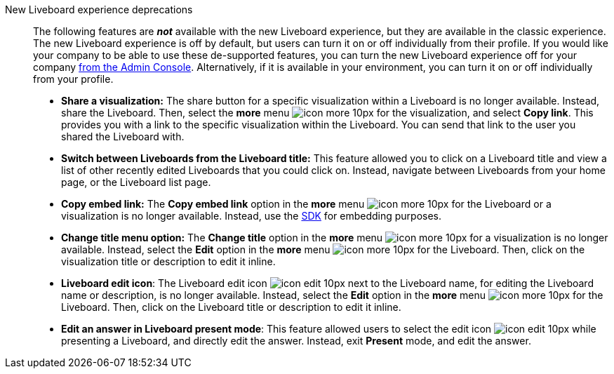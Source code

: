 New Liveboard experience deprecations::
The following features are *_not_* available with the new Liveboard experience, but they are available in the classic experience.
The new Liveboard experience is off by default, but users can turn it on or off individually from their profile.
If you would like your company to be able to use these de-supported features, you can turn the new Liveboard experience off for your company xref:liveboard-experience-new.adoc#global-enablement[from the Admin Console].
Alternatively, if it is available in your environment, you can turn it on or off individually from your profile.

* *Share a visualization:* The share button for a specific visualization within a Liveboard is no longer available. Instead, share the Liveboard. Then, select the *more* menu image:icon-more-10px.png[] for the visualization, and select *Copy link*. This provides you with a link to the specific visualization within the Liveboard. You can send that link to the user you shared the Liveboard with.
* *Switch between Liveboards from the Liveboard title:* This feature allowed you to click on a Liveboard title and view a list of other recently edited Liveboards that you could click on. Instead, navigate between Liveboards from your home page, or the Liveboard list page.
* *Copy embed link:* The *Copy embed link* option in the *more* menu image:icon-more-10px.png[] for the Liveboard or a visualization is no longer available. Instead, use the https://developers.thoughtspot.com/docs/?pageid=visual-embed-sdk[SDK^] for embedding purposes.
* *Change title menu option:* The *Change title* option in the *more* menu image:icon-more-10px.png[] for a visualization is no longer available. Instead, select the *Edit* option in the *more* menu image:icon-more-10px.png[] for the Liveboard. Then, click on the visualization  title or description to edit it inline.
* *Liveboard edit icon*: The Liveboard edit icon image:icon-edit-10px.png[] next to the Liveboard name, for editing the Liveboard name or description, is no longer available. Instead, select the *Edit* option in the *more* menu image:icon-more-10px.png[] for the Liveboard. Then, click on the Liveboard title or description to edit it inline.
* *Edit an answer in Liveboard present mode*: This feature allowed users to select the edit icon image:icon-edit-10px.png[] while presenting a Liveboard, and directly edit the answer. Instead, exit *Present* mode, and edit the answer.

